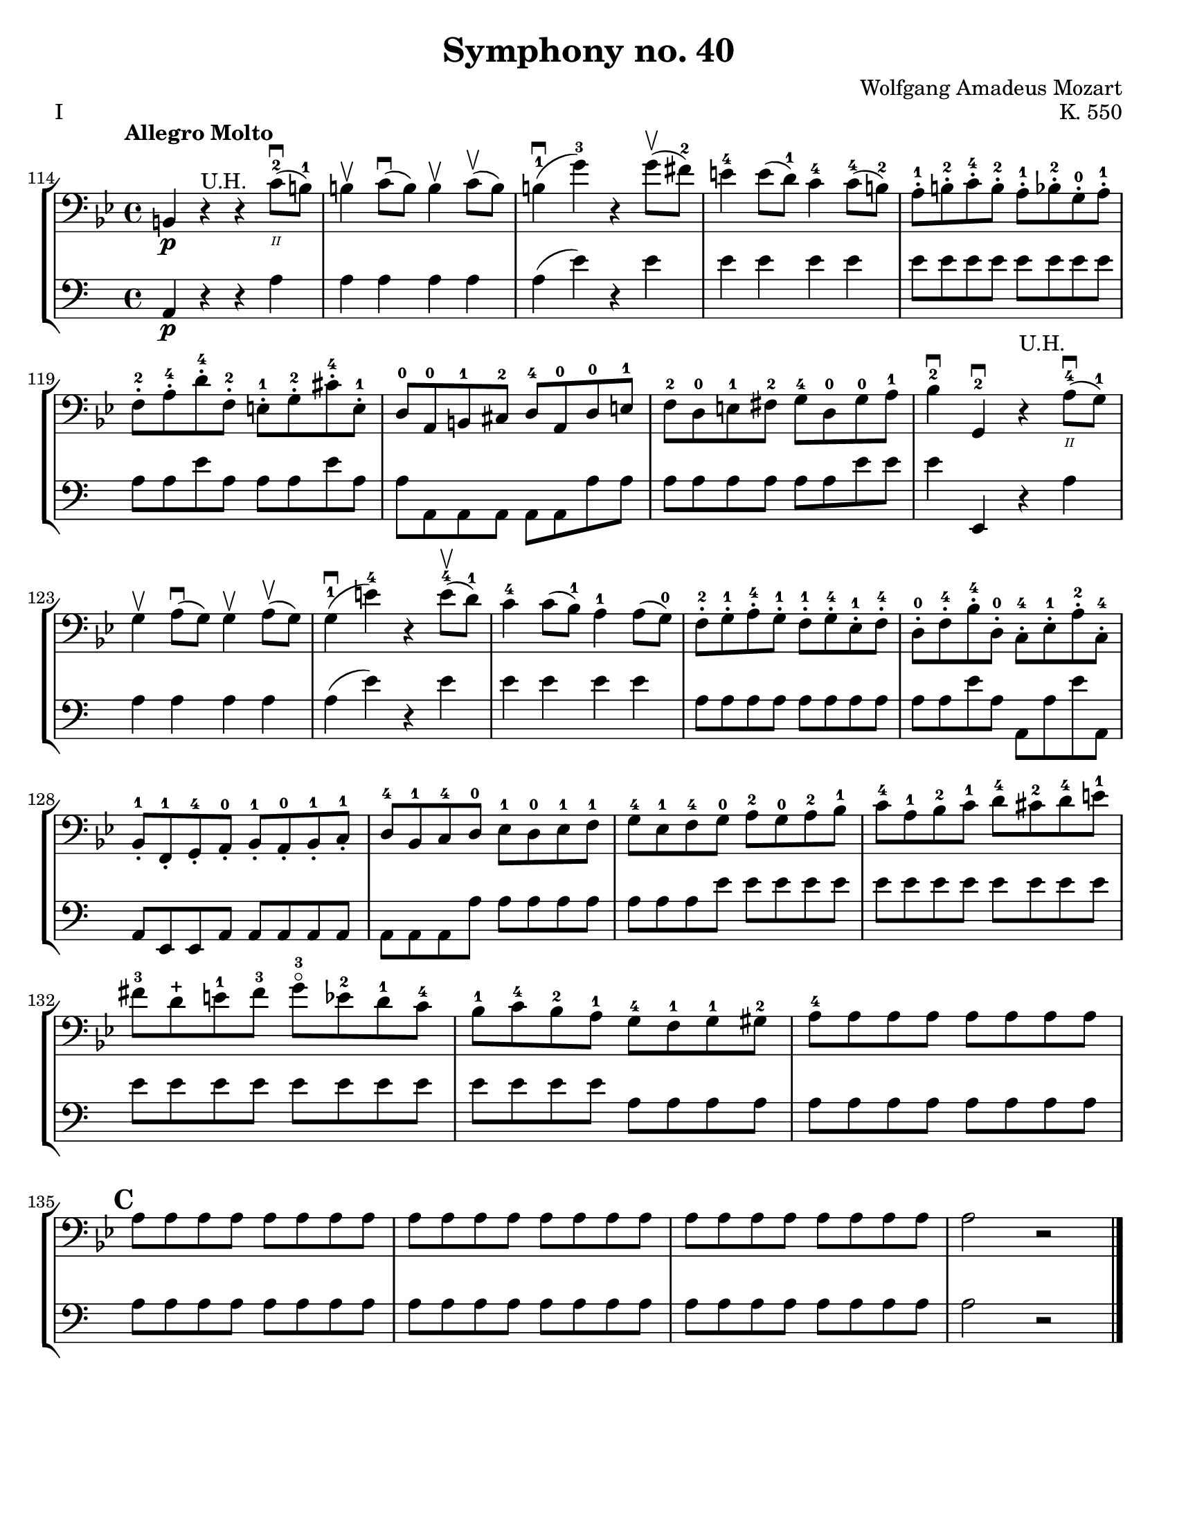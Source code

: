 \version "2.24.3"

plus = \finger \markup \fontsize #6 "+"

\header {
  title = "Symphony no. 40"
  composer = "Wolfgang Amadeus Mozart"
  opus = "K. 550"
  tagline = #f
}

\paper {
  #(set-paper-size "letter")
}

kb = \relative {
  \time 4/4
  \key g \minor
  \clef bass
  \tempo "Allegro Molto"
  \romanStringNumbers
  \set stringNumberOrientations = #'(down)
  \override TextSpanner.style = #'line
  \override TextSpanner.to-barline = ##f
  \override TextSpanner.bound-details =
  #`(
      (left
       (text . ,#{ \markup { \draw-line #'( 0 . -.5) } #})
       (Y . 0)
       (padding . 0.25)
       (attach-dir . -3)
       )
      (right
       (text . ,#{ \markup { \draw-line #'( 0 . -.5) } #})
       (Y . 0)
       (padding . 0.25)
       (attach-dir . 3)
       )
      )
  \relative {
    b,4\p r^\markup { "U.H."} r c'8\downbow-2\2 (b-1)
    | b4\upbow c8\downbow (b) b4\upbow c8\upbow (b)
    | b4-1\downbow (g'-3) r g8\upbow (fis-2)
    | e4-4 e8 (d-1) c4-4 c8-4 (b-2)
    | a8-.-1 b-.-2 c-.-4 b-.-2 a-.-1 bes-.-2 g-.-0 a-.-1 \break
    | f8-.-2 a-.-4 d-.-4 f,-.-2 e-.-1 g-.-2 cis-.-4 e,-.-1
    | d8-0 a-0 b-1 cis-2 d-4 a-0 d-0 e-1
    | f8-2 d-0 e-1 fis-2 g-4 d-0 g-0 a-1
    | bes4-2\downbow g,-2\downbow r^\markup { "U.H." } a'8-4\downbow\2 (g-1) \break
    | g4\upbow a8\downbow (g) g4\upbow a8\upbow (g)
    | g4-1\downbow (e'-4) r e8-4\upbow (d-1)
    | c4-4 c8 (bes-1) a4-1 a8 (g-0)
    | f8-.-2 g-.-1 a-.-4 g-.-1 f-.-1 g-.-4 ees-.-1 f-.-4
    | d8-.-0 f-.-4 bes-.-4 d,-.-0 c-.-4 ees-.-1 a-.-2 c,-.-4 \break
    | bes8-.-1 f-.-1 g-.-4 a-.-0 bes-.-1 a-.-0 bes-.-1 c-.-1
    | d8-4 bes-1 c-4 d-0 ees-1 d-0 ees-1 f-1
    | g8-4 ees-1 f-4 g-0 a-2 g-0 a-2 bes-1
    | c8-4 a-1 bes-2 c-1 d-4 cis-2 d-4 e-1 \break
    | fis8-3 d-\plus e-1 fis-3 g-3\flageolet ees-2 d-1 c-4
    | bes8-1 c-4 bes-2 a-1 g-4 f-1 g-1 gis-2
    | a8-4 8 8 8 8 8 8 8 \break
    | \mark 3 a8 8 8 8 8 8 8 8
    | a8 8 8 8 8 8 8 8
    | a8 8 8 8 8 8 8 8
    | a2 r2 \fine
  }
}

zim = \relative {
  \time 4/4
  \key c \major
  \clef bass
  \tempo "Allegro Molto"
  \relative {
    a,4\p r r a'4
    | a4 4 4 4
    | a4 (e') r e4
    | e4 4 4 4
    | e8 8 8 8 8 8 8 8 \break
    | a,8 a e' a, a a e' a,
    | a8 a, a a a a a' a
    | a a a a a a e' e
    | e4 e,, r a'4 \break
    | a4 a4 a4 a4
    | a4 (e') r e4
    | e4 4 4 4
    | a,8 8 8 8 8 8 8 8
    | a8 8 e'8 a, a, a' e' a,, \break
    | a8 e e a a a a a
    | a8 a a a' a a a a
    | a8 a a e' e e e e
    | e8 e e e e e e e \break
    | e8 8 8 8 8 8 8 8
    | e8 8 8 8 a,8 8 8 8
    | a8 8 8 8 8 8 8 8 \break
    | \mark 3 a8 8 8 8 8 8 8 8
    | a8 8 8 8 8 8 8 8
    | a8 8 8 8 8 8 8 8
    | a2 r2 \fine
  }
}

\book {
  \score {
    \layout {
      indent = 0.0
    }
    \header {
      piece = "I"
    }
    \new StaffGroup {
      \set Score.currentBarNumber = 114
      \set Score.rehearsalMarkFormatter = #format-mark-alphabet
      <<
        \new Staff \kb
        \new Staff \zim
      >>
    }
  }
}
